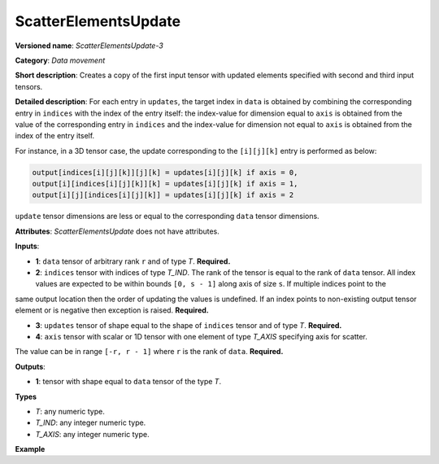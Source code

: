 .. {#openvino_docs_ops_movement_ScatterElementsUpdate_3}

ScatterElementsUpdate
=====================


.. meta::
  :description: Learn about ScatterElementsUpdate-3 - a data movement operation, which can be
                performed on four required input tensors.

**Versioned name**: *ScatterElementsUpdate-3*

**Category**: *Data movement*

**Short description**: Creates a copy of the first input tensor with updated elements specified with second and third input tensors.

**Detailed description**: For each entry in ``updates``, the target index in ``data`` is obtained by combining the corresponding entry in
``indices`` with the index of the entry itself: the index-value for dimension equal to ``axis`` is obtained from the value of the corresponding entry in
``indices`` and the index-value for dimension not equal to ``axis`` is obtained from the index of the entry itself.

For instance, in a 3D tensor case, the update corresponding to the ``[i][j][k]`` entry is performed as below:

.. code-block:: cpp

    output[indices[i][j][k]][j][k] = updates[i][j][k] if axis = 0,
    output[i][indices[i][j][k]][k] = updates[i][j][k] if axis = 1,
    output[i][j][indices[i][j][k]] = updates[i][j][k] if axis = 2


``update`` tensor dimensions are less or equal to the corresponding ``data`` tensor dimensions.

**Attributes**: *ScatterElementsUpdate* does not have attributes.

**Inputs**:

*   **1**: ``data`` tensor of arbitrary rank ``r`` and of type *T*. **Required.**

*   **2**: ``indices`` tensor with indices of type *T_IND*. The rank of the tensor is equal to the rank of ``data`` tensor. All index values are expected to be within bounds ``[0, s - 1]`` along axis of size ``s``. If multiple indices point to the
same output location then the order of updating the values is undefined. If an index points to non-existing output
tensor element or is negative then exception is raised. **Required.**

*   **3**: ``updates`` tensor of shape equal to the shape of ``indices`` tensor and of type *T*. **Required.**

*   **4**: ``axis`` tensor with scalar or 1D tensor with one element of type *T_AXIS* specifying axis for scatter.
The value can be in range ``[-r, r - 1]`` where ``r`` is the rank of ``data``. **Required.**

**Outputs**:

*   **1**: tensor with shape equal to ``data`` tensor of the type *T*.

**Types**

* *T*: any numeric type.

* *T_IND*: any integer numeric type.

* *T_AXIS*: any integer numeric type.

**Example**

.. code-block:: xml
   :force:

    <layer ... type="ScatterElementsUpdate">
        <input>
            <port id="0">
                <dim>1000</dim>
                <dim>256</dim>
                <dim>7</dim>
                <dim>7</dim>
            </port>
            <port id="1">
                <dim>125</dim>
                <dim>20</dim>
                <dim>7</dim>
                <dim>6</dim>
            </port>
            <port id="2">
                <dim>125</dim>
                <dim>20</dim>
                <dim>7</dim>
                <dim>6</dim>
            </port>
            <port id="3">     <!-- value [0] -->
                <dim>1</dim>
            </port>
        </input>
        <output>
            <port id="4" precision="FP32">
                <dim>1000</dim>
                <dim>256</dim>
                <dim>7</dim>
                <dim>7</dim>
            </port>
        </output>
    </layer>


